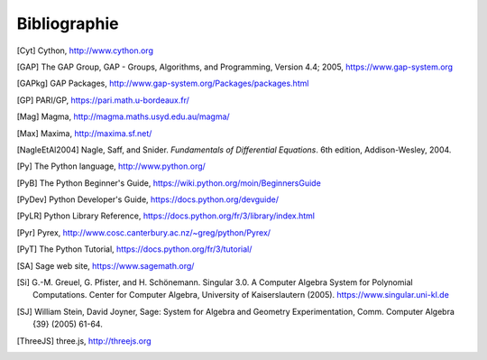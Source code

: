 *************
Bibliographie
*************

..  [Cyt] Cython, http://www.cython.org

..  [GAP] The GAP Group, GAP - Groups, Algorithms, and
    Programming, Version 4.4; 2005, https://www.gap-system.org

..  [GAPkg] GAP Packages,
    http://www.gap-system.org/Packages/packages.html

..  [GP] PARI/GP, https://pari.math.u-bordeaux.fr/

..  [Mag] Magma, http://magma.maths.usyd.edu.au/magma/

..  [Max] Maxima, http://maxima.sf.net/

..  [NagleEtAl2004] Nagle, Saff, and Snider.
    *Fundamentals of Differential Equations*. 6th edition, Addison-Wesley,
    2004.

..  [Py] The Python language, http://www.python.org/

..  [PyB] The Python Beginner's Guide,
    https://wiki.python.org/moin/BeginnersGuide

..  [PyDev] Python Developer's Guide,
    https://docs.python.org/devguide/

..  [PyLR] Python Library Reference,
    https://docs.python.org/fr/3/library/index.html

..  [Pyr] Pyrex,
    http://www.cosc.canterbury.ac.nz/~greg/python/Pyrex/

..  [PyT] The Python Tutorial,
    https://docs.python.org/fr/3/tutorial/

..  [SA] Sage web site, https://www.sagemath.org/

..  [Si] \G.-M. Greuel, G. Pfister, and H. Schönemann. Singular
    3.0. A Computer Algebra System for Polynomial Computations. Center
    for Computer Algebra, University of Kaiserslautern (2005).
    https://www.singular.uni-kl.de

..  [SJ] William Stein, David Joyner, Sage: System for Algebra and
    Geometry Experimentation, Comm. Computer Algebra {39} (2005) 61-64.

..  [ThreeJS] three.js, http://threejs.org
